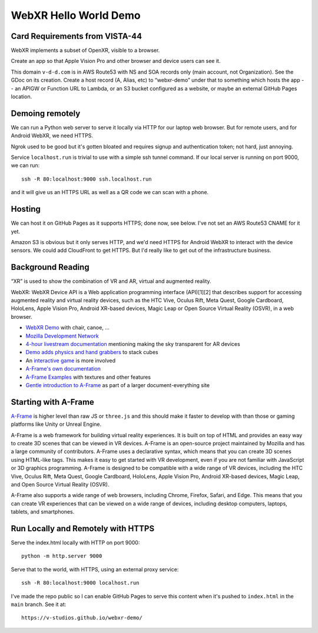 ========================
 WebXR Hello World Demo
========================

Card Requirements from VISTA-44
===============================

WebXR implements a subset of OpenXR, visible to a browser.

Create an app so that Apple Vision Pro and other browser and device users can see it.

This domain ``v-d-d.com`` is in AWS Route53 with NS and SOA records only (main
account, not Organization). See the GDoc on its creation. Create a host record
(A, Alias, etc) to “webxr-demo” under that to something which hosts the app --
an APIGW or Function URL to Lambda, or an S3 bucket configured as a website, or
maybe an external GitHub Pages location.

Demoing remotely
================

We can run a Python web server to serve it locally via HTTP for our laptop web
browser. But for remote users, and for Android WebXR, we need HTTPS.  

Ngrok used to be good but it's gotten bloated and requires signup and
authentication token; not hard, just annoying.

Service ``localhost.run`` is trivial to use with a simple ssh tunnel command. If
our local server is running on port 9000, we can run::

    ssh -R 80:localhost:9000 ssh.localhost.run

and it will give us an HTTPS URL as well as a QR code we can scan with a phone.

Hosting
=======

We can host it on GitHub Pages as it supports HTTPS; done now, see below. I've not set an AWS
Route53 CNAME for it yet. 

Amazon S3 is obvious but it only serves HTTP, and we'd need HTTPS for Android
WebXR to interact with the device sensors. We could add CloudFront to get HTTPS.
But I'd really like to get out of the infrastructure business.

Background Reading
==================

“XR” is used to show the combination of VR and AR, virtual and augmented reality.

WebXR: WebXR Device API is a Web application programming interface (API)[1][2]
that describes support for accessing augmented reality and virtual reality
devices, such as the HTC Vive, Oculus Rift, Meta Quest, Google Cardboard,
HoloLens, Apple Vision Pro, Android XR-based devices, Magic Leap or Open Source
Virtual Reality (OSVR), in a web browser.

* `WebXR Demo <https://modelviewer.dev/examples/augmentedreality/>`_ with chair,
  canoe, ...
* `Mozilla Development Network
  <https://developer.mozilla.org/en-US/docs/Games/Techniques/3D_on_the_web/Building_up_a_basic_demo_with_A-Frame>`_
* `4-hour livestream documentation
  <https://medium.com/samsung-internet-dev/making-an-ar-game-with-aframe-529e03ae90cb>`_
  mentioning making the sky transparent for AR devices 
* `Demo adds physics and hand grabbers
  <https://medium.com/samsung-internet-dev/simple-and-quick-physics-in-webxr-using-a-frame-6ed82dc0590e>`_
  to stack cubes
* An `interactive game
  <https://medium.com/@mattnutsch/tutorial-how-to-make-webxr-games-with-a-frame-eedd98613a88>`_
  is more involved
* `A-Frame's own documentation
  <https://aframe.io/docs/1.7.0/introduction/vr-headsets-and-webxr-browsers.html>`_
* `A-Frame Examples <https://stemkoski.github.io/A-Frame-Examples/>`_ with textures and other
  features
* `Gentle introduction to A-Frame <https://codehs.com/documentation/aframe>`_
  as part of a larger document-everything site

Starting with A-Frame
=====================

`A-Frame <https://aframe.io/>`_ is higher level than raw JS or ``three.js`` and
this should make it faster to develop with than those or gaming platforms like
Unity or Unreal Engine.

A-Frame is a web framework for building virtual reality experiences. It is built
on top of HTML and provides an easy way to create 3D scenes that can be viewed
in VR devices. A-Frame is an open-source project maintained by Mozilla and has a
large community of contributors. A-Frame uses a declarative syntax, which means
that you can create 3D scenes using HTML-like tags. This makes it easy to get
started with VR development, even if you are not familiar with JavaScript or 3D
graphics programming. A-Frame is designed to be compatible with a wide range of
VR devices, including the HTC Vive, Oculus Rift, Meta Quest, Google Cardboard,
HoloLens, Apple Vision Pro, Android XR-based devices, Magic Leap, and Open
Source Virtual Reality (OSVR).   

A-Frame also supports a wide range of web browsers, including Chrome, Firefox,
Safari, and Edge. This means that you can create VR experiences that can be
viewed on a wide range of devices, including desktop computers, laptops,
tablets, and smartphones.

Run Locally and Remotely with HTTPS
====================================

Serve the index.html locally with HTTP on port 9000::

  python -m http.server 9000

Serve that to the world, with HTTPS, using an external proxy service::

  ssh -R 80:localhost:9000 localhost.run

I've made the repo public so I can enable GitHub Pages to serve this content when it's pushed to
``index.html`` in the ``main`` branch. See it at::

  https://v-studios.github.io/webxr-demo/

